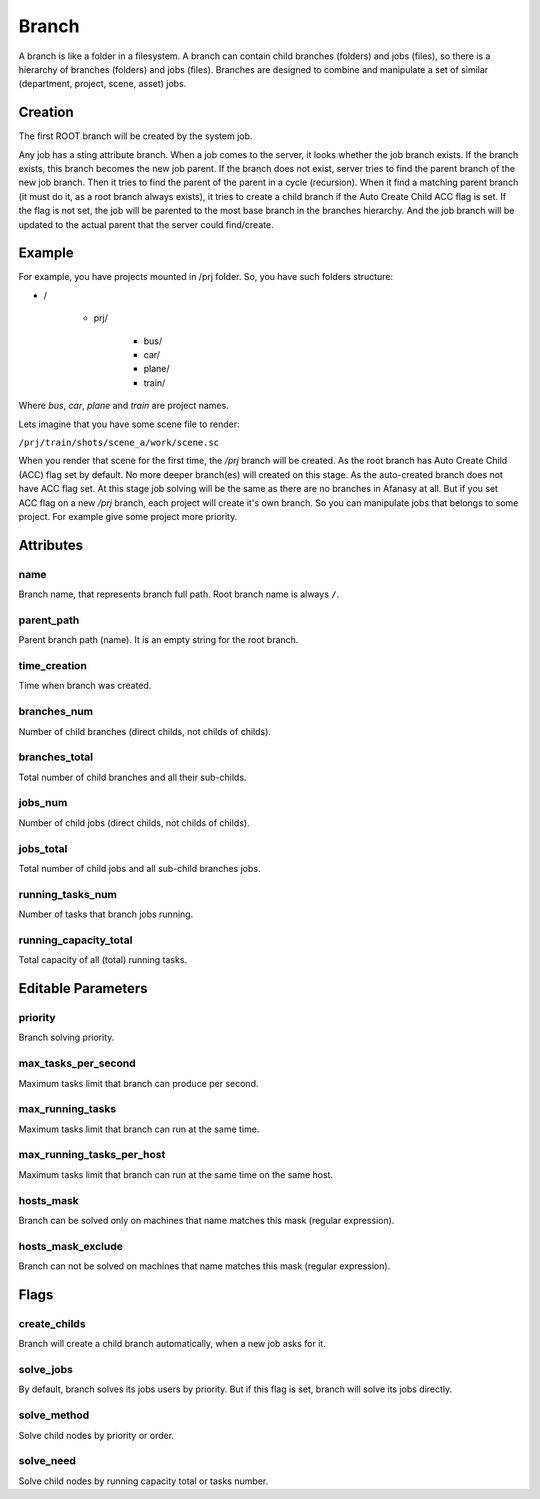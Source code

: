 .. _afanasy-branch:

======
Branch
======

A branch is like a folder in a filesystem.
A branch can contain child branches (folders) and jobs (files),
so there is a hierarchy of branches (folders) and jobs (files).
Branches are designed to combine and manipulate a set of similar (department, project, scene, asset) jobs.


Creation
========

The first ROOT branch will be created by the system job.

Any job has a sting attribute branch.
When a job comes to the server, it looks whether the job branch exists.
If the branch exists, this branch becomes the new job parent.
If the branch does not exist, server tries to find the parent branch of the new job branch.
Then it tries to find the parent of the parent in a cycle (recursion).
When it find a matching parent branch (it must do it, as a root branch always exists),
it tries to create a child branch if the Auto Create Child ACC flag is set.
If the flag is not set, the job will be parented to the most base branch in the branches hierarchy.
And the job branch will be updated to the actual parent that the server could find/create.


Example
=======

For example, you have projects mounted in /prj folder.
So, you have such folders structure:

- /

   - prj/

      - bus/
      - car/
      - plane/
      - train/

Where *bus*, *car*, *plane* and *train* are project names.

Lets imagine that you have some scene file to render:

``/prj/train/shots/scene_a/work/scene.sc``

When you render that scene for the first time, the */prj* branch will be created.
As the root branch has Auto Create Child (ACC) flag set by default.
No more deeper branch(es) will created on this stage.
As the auto-created branch does not have ACC flag set.
At this stage job solving will be the same as there are no branches in Afanasy at all.
But if you set ACC flag on a new */prj* branch, each project will create it's own branch.
So you can manipulate jobs that belongs to some project.
For example give some project more priority.


Attributes
==========

name
----
Branch name, that represents branch full path.
Root branch name is always ``/``.

parent_path
-----------
Parent branch path (name).
It is an empty string for the root branch.

time_creation
-------------
Time when branch was created.

branches_num
------------
Number of child branches (direct childs, not childs of childs).

branches_total
--------------
Total number of child branches and all their sub-childs.

jobs_num
--------
Number of child jobs (direct childs, not childs of childs).

jobs_total
----------
Total number of child jobs and all sub-child branches jobs.

running_tasks_num
-----------------
Number of tasks that branch jobs running.

running_capacity_total
----------------------
Total capacity of all (total) running tasks.


Editable Parameters
===================

priority
--------
Branch solving priority.

max_tasks_per_second
--------------------
Maximum tasks limit that branch can produce per second.

max_running_tasks
-----------------
Maximum tasks limit that branch can run at the same time.

max_running_tasks_per_host
--------------------------
Maximum tasks limit that branch can run at the same time on the same host.

hosts_mask
----------
Branch can be solved only on machines that name matches this mask (regular expression).

hosts_mask_exclude
------------------
Branch can not be solved on machines that name matches this mask (regular expression).


Flags
=====

create_childs
-------------
Branch will create a child branch automatically, when a new job asks for it.

solve_jobs
----------
By default, branch solves its jobs users by priority.
But if this flag is set, branch will solve its jobs directly.

solve_method
------------
Solve child nodes by priority or order.

solve_need
----------
Solve child nodes by running capacity total or tasks number.

